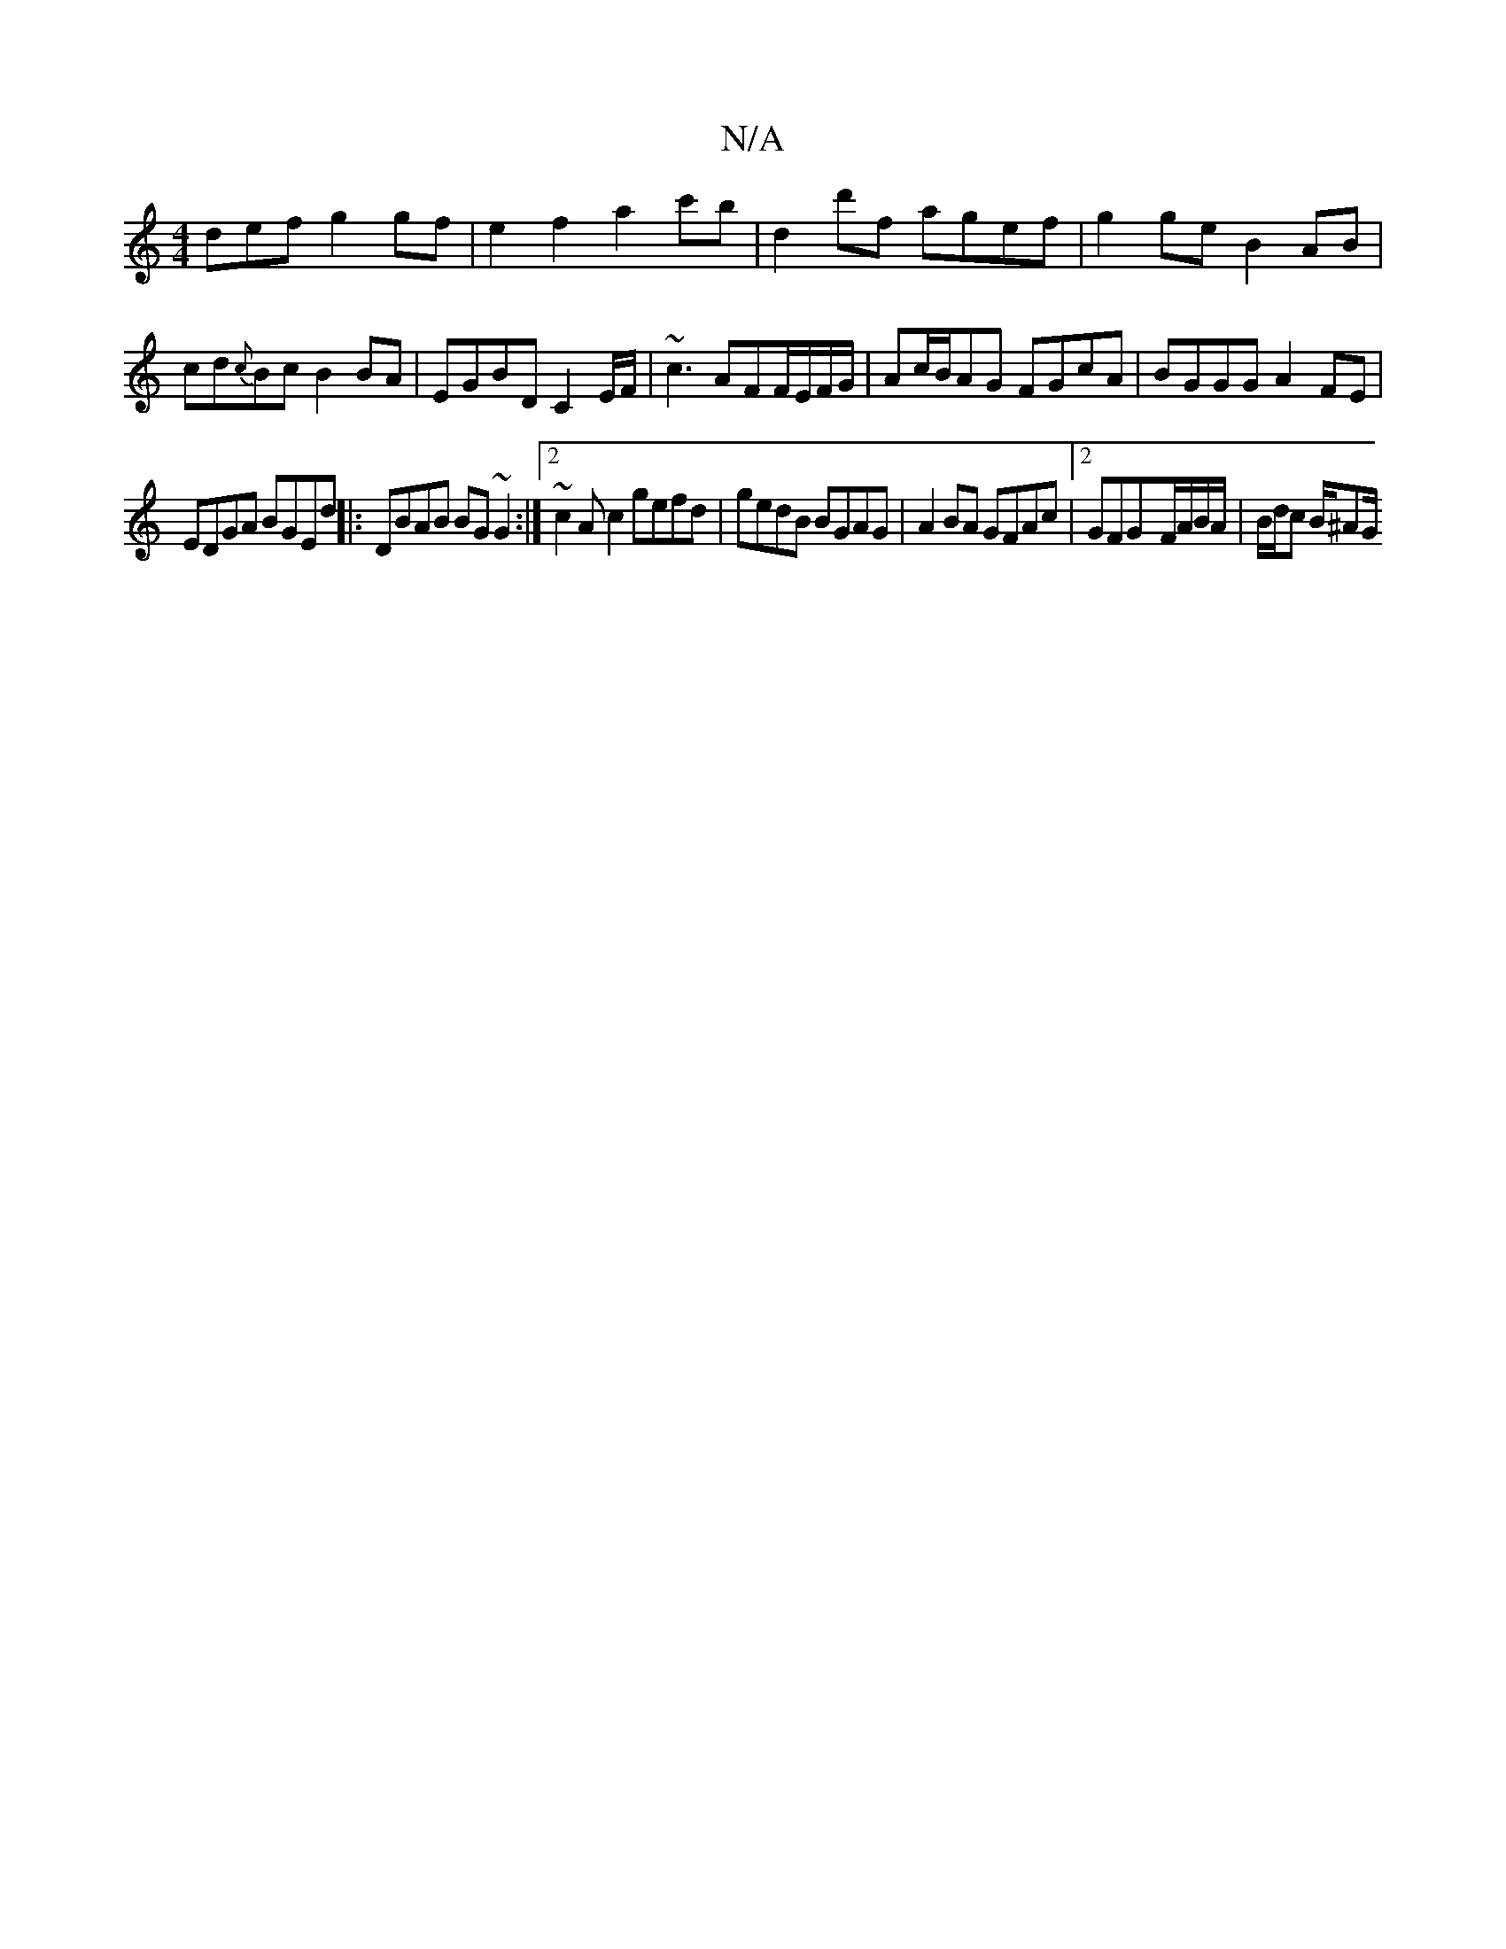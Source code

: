 X:1
T:N/A
M:4/4
R:N/A
K:Cmajor
def g2 gf|e2f2 a2c'b|d2 d'f agef|g2 ge B2 AB|cd{c}Bc B2BA | EGBD C2E/F/ | ~c3 AFF/E/F/G/|Ac/B/AG FGcA|BGGG A2FE|
EDGA BGEd||: DBAB BG~G2 :|2 ~c2Ac2 gefd|gedB BGAG|A2BA GFAc|2GFG-F/A/B/A/ |B/d/c B/^AG/
